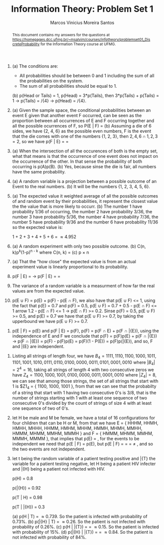 #+TITLE: Information Theory: Problem Set 1
#+AUTHOR: Marcos Vinicius Moreira Santos 
#+OPTIONS: toc:nil        (no default TOC at all)
#+BEGIN_abstract
This document contains my answers for the questions at  https://homepages.dcc.ufmg.br/~msalvim/courses/infotheory/problemset01_DiscreteProbability for the Information Theory course at UFMG.
#+END_abstract

1. (a) The conditions are:
	 - All probabilities should be between 0 and 1 including the sum of all the probabilities on the system.
	 - The sum of all probabilities should be equal to 1. 
	 (b) p(Head or Tails) = 1, p(Head) = 3*p(Tails), then 3*p(Tails) + p(Tails) = 1 \rightarrow p(Tails) = \frac{1}/{4} \rightarrow p(Head) = \frac{3}/{4}.

2. (a) Given the sample space, the conditional probabilities between an event E given that another event F occurred, can be seen as the proportion between all occurrences of E and F occurring together and all the possible ocurrences of F, so P(E | F) = \frac{p(E \cap F)}{p(F)} 
	 (b) Assuming a die of 6 sides, we have {2, 4, 6} as the possible even numbers, F is the event that the die comes with one of the numbers {1, 2, 3}, then ${2, 4, 6} \cap {1, 2, 3} = {2}$, so we have p(F | E) = \frac{|{2}|}{|{2, 4, 6}|} = \frac{1}{3}

3. (a) When the intersection of all the occurences of both is the empty set, what that means is that the occurrence of one event does not impact on the occurrence of the other. In that sense the probability of both occurring is p(A)p(B).
	 (b) Yes, because sinse the die is fair, all numbers have the same probability.

4. (a) A random variable is a projection between a possible outcome of an Event to the real numbers.
	 (b) It will be the numbers {1, 2, 3, 4, 5, 6}.


5. (a) The expected value it weighted average of all the possible outcomes of and random event by their probabilities, it represent the closest value the the value that is more likely to occurr.
	 (b) The number 1 have probability 1/36 of occurring, the number 2 have probability 3/36, the number 3 have probability 5/36, the number 4 have probability 7/36, the number 5 have probability 9/36 and the number 6 have probability 11/36 so the expected value is:

	 1\frac{1}{36} + 2\frac{3}{36} + 3\frac{5}{36} + 4\frac{7}{36} + 5\frac{9}{36} + 6\frac{11}{36} = \frac{1159}{234} \approx 4.952


6. (a) A random experiment with only two possible outcome.
	 (b) C(n, k)p^{k}(1-p)^{n - k} where C(n, k) = \frac{n!}{k!(n-k)1}
	 (c) p \times n

7. (a) That the "how close" the expected value is from an actual experiment value is linearly proportional to its probability.

8. p(F | E) = \frac{p(F)p(E | F)}{p(F)p(E | F) + p(\bar{F})p(E | \bar{F})} \rightarrow p(F | E) = \frac{\frac{2}{3}\frac{1}{3}}{\frac{2}{3}\frac{1}{3} + \frac{1}{3}\frac{1}{4}} = \frac{8}{11}

9. The variance of a random variable is a measurment of how far the real values are from the expected value.

10. p(E \cup F) = p(E) + p(F) - p(E \cap F), we also have that p(E \cup F) <= 1, using the fact that p(E) = 0.7 and p(F) = 0.5, p(E \cup F) = 0.7 + 0.5 - p(E \cap F) <= 1 \right arrow 1.2 - p(E \cap F) <= 1 \rightarrow p(E \cap F) >= 0.2. Sinse p(F) = 0.5, p(E \cup F) >= 0.5, and p(E) = 0.7 we have that p(E \cup F) >= 0.7, by taking the upperbound we have p(E \cup F) >= 0.7. 


11. p(E | F) = p(E) and p(F | E) = p(F), p(F) = p(F \cap E) + p(F \cap \bar{E}), using the independence of E and F we conclude that p(F) = p(F)p(E) + p(F \cap \bar{E}) \rightarrow p(F \cap \bar{E}) = p(F) - p(F)p(E) = p(F)(1 - P(E)) = p(F)p(\bar{E}), and so, F and \bar{E} are independent.
 

12. Listing all strings of length four, we have $B_4 = { 1111, 1110, 1100, 1000, 1011, 1101, 1001, 1010, 0111, 0110, 0100, 0000, 0011, 0101, 0001, 0010 }$ where $|B_4| = 2^4 = 16$, taking all strings of length 4 with two consecutive zeros we have $Z_4 = { 1100,1000,1001,0100,0000,0011,0001,0010 }$ where $|Z_4| = 8$, we can see that among those strings, the set of all strings that start with 1 is $Z1_4 = { 1100, 1000, 1001 }, from that we can see that the probabilty of a string that start with 1 having two consecutive 0's is 3/8, that is the number of strings starting with 1 with at least one sequence of two consecutive 0's divided by the count of strings of size 4 with at least one sequence of two of 0's. 

13. let H be male and M be female, we have a total of 16 configurations for four children that can be H or M, from that we have E = { HHHM, HHMH, HMHH, MHHH, HHMM, HMHM, MHHM, HMMH, MHMH, MMHH, HMMM, MHMM, MMHM, MMMH } and F = { HMMM, MHMM, MMHM, MMMH, MMMM }, that implies that p(E) = \frac{14}{16}, for the events to be independent we need that p(E | F) = p(E), but p(E | F) = \frac{p(E \cap F)}{p(F)} = \frac{\frac{4}{16}}{\frac{5}{16}} = \frac{4}{5} \neq \frac{14}{16}, and so the two events are not independent.

14. let t being the random variable of a patient testing positive and \bar{T} the variable for a patient testing negative, let H being a patient HIV infecter and \bar{H} being a patient not infected with HIV.
		
		p(H) = 0.8

		p(\bar{H}) = 0.92

		p(T | H) = 0.98

		p(T | \bar{H}) = 0.3
		
		(a) p(H | T) = \frac{0.8 \times 0.98}{0.8 \times 0.98 + 0.92 \times 0.3} \approx 0.739. So the patient is infected with probability of 0.73%.
		(b) p(\bar{H} | T) = \frac{0.92 \times 0.3}{0.92 \times 0.3 + 0.8 \times 0.98} \approx 0.26. So the patient is not infected with probability of 0.26%.
		(c) p(H | \bar{T}) = \frac{p(H)p(\bar{T} | H)}{p(H)p(\bar{T}) + p(\bar(H)p(\bar{T} | \bar{H}))} = \frac{0.8 \times 0.2}{0.8 \times 0.2 + 0.92 \times 0.97} \approx 0.15. So the patient is infected with probability of 15%.
		(d) p(\bar{H} | \bar{T}) = \frac{p(\bar{H})p(\bar{T} | \bar{H})}{p(\bar{H})p(\bar{T} | \bar{H}) + p(H)p(\bar{T} | H)} = \frac{0.92 \times 0.97}{0.92 \times 0.97 + 0.8 \times 0.2} \approx 0.84. So the patient is not infected with probability of 84%.
		 
		 
